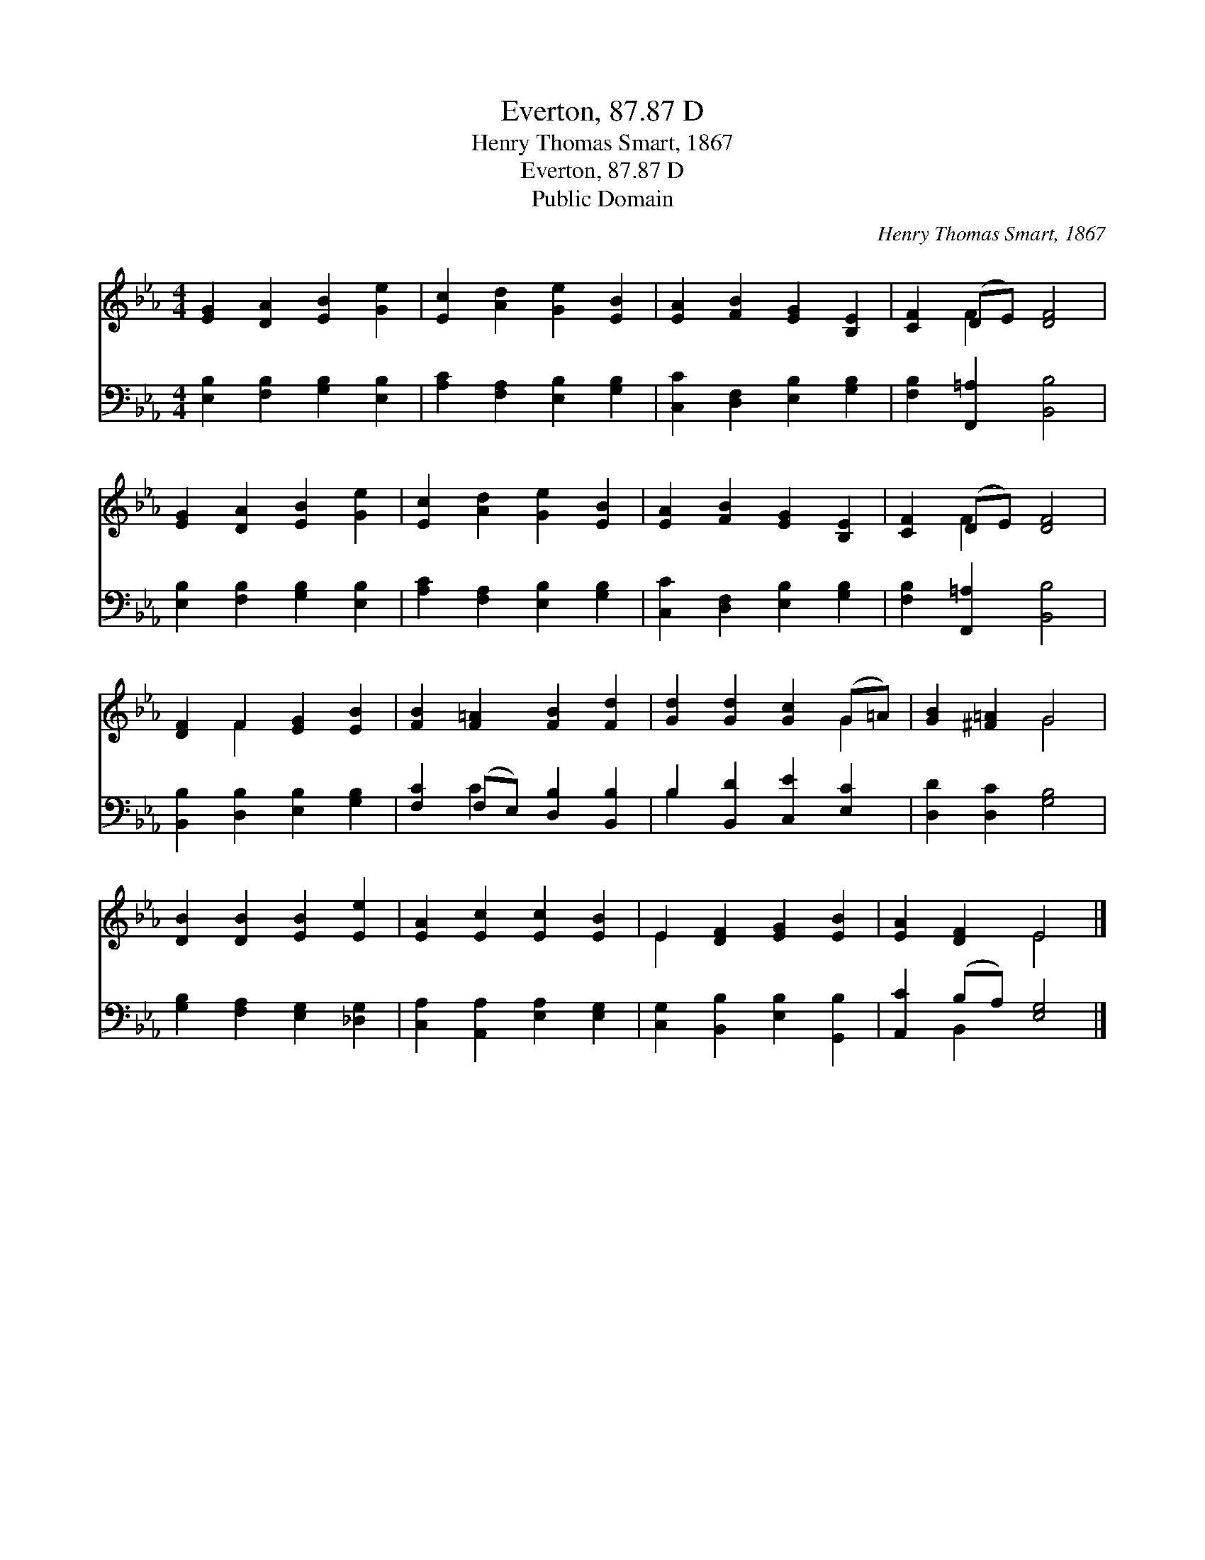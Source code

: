 X:1
T:Everton, 87.87 D
T:Henry Thomas Smart, 1867
T:Everton, 87.87 D
T:Public Domain
C:Henry Thomas Smart, 1867
Z:Public Domain
%%score ( 1 2 ) ( 3 4 )
L:1/8
M:4/4
K:Eb
V:1 treble 
V:2 treble 
V:3 bass 
V:4 bass 
V:1
 [EG]2 [DA]2 [EB]2 [Ge]2 | [Ec]2 [Ad]2 [Ge]2 [EB]2 | [EA]2 [FB]2 [EG]2 [B,E]2 | [CF]2 (DE) [DF]4 | %4
 [EG]2 [DA]2 [EB]2 [Ge]2 | [Ec]2 [Ad]2 [Ge]2 [EB]2 | [EA]2 [FB]2 [EG]2 [B,E]2 | [CF]2 (DE) [DF]4 | %8
 [DF]2 F2 [EG]2 [EB]2 | [FB]2 [F=A]2 [FB]2 [Fd]2 | [Gd]2 [Gd]2 [Gc]2 (G=A) | [GB]2 [^F=A]2 G4 | %12
 [DB]2 [DB]2 [EB]2 [Ee]2 | [EA]2 [Ec]2 [Ec]2 [EB]2 | E2 [DF]2 [EG]2 [EB]2 | [EA]2 [DF]2 E4 |] %16
V:2
 x8 | x8 | x8 | x2 F2 x4 | x8 | x8 | x8 | x2 F2 x4 | x2 F2 x4 | x8 | x6 G2 | x4 G4 | x8 | x8 | %14
 E2 x6 | x4 E4 |] %16
V:3
 [E,B,]2 [F,B,]2 [G,B,]2 [E,B,]2 | [A,C]2 [F,A,]2 [E,B,]2 [G,B,]2 | %2
 [C,C]2 [D,F,]2 [E,B,]2 [G,B,]2 | [F,B,]2 [F,,=A,]2 [B,,B,]4 | [E,B,]2 [F,B,]2 [G,B,]2 [E,B,]2 | %5
 [A,C]2 [F,A,]2 [E,B,]2 [G,B,]2 | [C,C]2 [D,F,]2 [E,B,]2 [G,B,]2 | [F,B,]2 [F,,=A,]2 [B,,B,]4 | %8
 [B,,B,]2 [D,B,]2 [E,B,]2 [G,B,]2 | [F,C]2 (F,E,) [D,B,]2 [B,,B,]2 | B,2 [B,,D]2 [C,E]2 [E,C]2 | %11
 [D,D]2 [D,C]2 [G,B,]4 | [G,B,]2 [F,A,]2 [E,G,]2 [_D,G,]2 | [C,A,]2 [A,,A,]2 [E,A,]2 [E,G,]2 | %14
 [C,G,]2 [B,,B,]2 [E,B,]2 [G,,B,]2 | [A,,C]2 (B,A,) [E,G,]4 |] %16
V:4
 x8 | x8 | x8 | x8 | x8 | x8 | x8 | x8 | x8 | x2 C2 x4 | B,2 x6 | x8 | x8 | x8 | x8 | x2 B,,2 x4 |] %16

